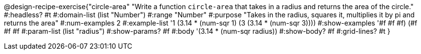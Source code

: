 @design-recipe-exercise{"circle-area" 
"Write a function `circle-area` that takes in a radius and returns the area of the circle."
		#:headless? #t
	#:domain-list (list "Number")
	#:range "Number"
	#:purpose "Takes in the radius, squares it, multiplies it by pi and returns the area"
	#:num-examples 2
	#:example-list '((1 (3.14 * (num-sqr 1)))
                 (3 (3.14 * (num-sqr 3))))
	#:show-examples '((#f #f #f) (#f #f #f))
	#:param-list (list "radius")
	#:show-params? #f
	#:body '(3.14 * (num-sqr radius))
	#:show-body? #f
	#:grid-lines? #t
}